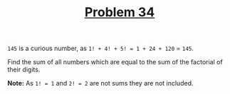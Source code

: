 #+TITLE: [[https://projecteuler.net/problem=34][Problem 34]]

=145= is a curious number, as =1! + 4! + 5! = 1 + 24 + 120= = =145=.

Find the sum of all numbers which are equal to the sum of the factorial of their
digits.

*Note:* As =1! = 1= and =2! = 2= are not sums they are not included.
